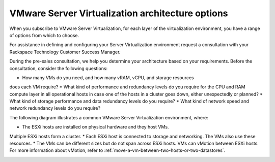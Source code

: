 .. _vmware_server_virtualization_architecture_options:



=================================================
VMware Server Virtualization architecture options
=================================================

When you subscribe to VMware Server Virtualization, for each layer
of the virtualization environment, you have a range of options from
which to choose.

For assistance in defining and configuring your Server Virtualization
environment request a consultation with your
Rackspace Technology Customer Success Manager.

During the pre-sales consultation, we help you determine your architecture
based on your requirements. Before the consultation, consider
the following questions:

* How many VMs do you need, and how many vRAM, vCPU, and storage resources
does each VM require?
* What kind of performance and redundancy levels do you require for
the CPU and RAM compute layer in all operational hosts in case one of
the hosts in a cluster goes down, either unexpectedly or planned?
* What kind of storage performance and data redundancy levels
do you require?
* What kind of network speed and network redundancy levels
do you require?

The following diagram illustrates a common VMware Server Virtualization
environment, where:

* The ESXi hosts are installed on physical hardware and they host VMs.
Multiple ESXi hosts form a cluster.
* Each ESXi host is connected to storage and networking. The VMs also
use these resources.
* The VMs can be different sizes but do not span across ESXi hosts.
VMs can vMotion between ESXi hosts. For more information about vMotion,
refer to :ref:`move-a-vm-between-two-hosts-or-two-datastores`.

.. image:: Picture1.png
